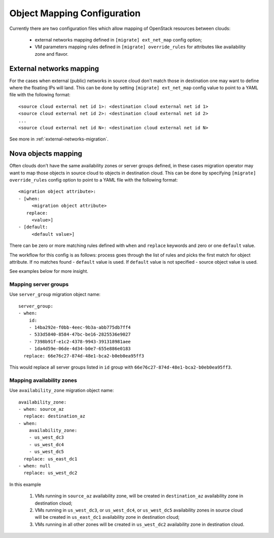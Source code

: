 ============================
Object Mapping Configuration
============================

Currently there are two configuration files which allow mapping of OpenStack
resources between clouds:

 - external networks mapping defined in ``[migrate] ext_net_map`` config
   option;
 - VM parameters mapping rules defined in ``[migrate] override_rules`` for 
   attributes like availability zone and flavor.
   

External networks mapping
-------------------------

For the cases when external (public) networks in source cloud don't match 
those in destination one may want to define where the floating IPs will land. 
This can be done by setting ``[migrate] ext_net_map`` config value to point 
to a YAML file with the following format::

    <source cloud external net id 1>: <destination cloud external net id 1>
    <source cloud external net id 2>: <destination cloud external net id 2>
    ...
    <source cloud external net id N>: <destination cloud external net id N>    

See more in :ref:`external-networks-migration`.


Nova objects mapping
--------------------

Often clouds don't have the same availability zones or server groups defined,
in these cases migration operator may want to map those objects in source 
cloud to objects in destination cloud. This can be done by specifying 
``[migrate] override_rules`` config option to point to a YAML file with the 
following format::

    <migration object attribute>:
    - [when:
         <migration object attribute>
       replace:
         <value>]
    - [default:
         <default value>]

There can be zero or more matching rules defined with ``when`` and
``replace`` keywords and zero or one ``default`` value.

The workflow for this config is as follows: process goes through the list of
rules and picks the first match for object attribute. If no matches found -
``default`` value is used. If ``default`` value is not specified - source
object value is used.

See examples below for more insight.


Mapping server groups
^^^^^^^^^^^^^^^^^^^^^

Use ``server_group`` migration object name::

    server_group:
    - when:
        id:
        - 14ba292e-f0bb-4eec-9b3a-abb775db7ff4
        - 533d5840-8584-47bc-be16-2825536e9027
        - 7398b91f-e1c2-4378-9943-391318981aee
        - 1da4d59e-06de-4d34-b0e7-655e886e0183
      replace: 66e76c27-874d-48e1-bca2-b0eb0ea95ff3

This would replace all server groups listed in ``id`` group with 
``66e76c27-874d-48e1-bca2-b0eb0ea95ff3``.


Mapping availability zones
^^^^^^^^^^^^^^^^^^^^^^^^^^

Use ``availability_zone`` migration object name::

    availability_zone:
    - when: source_az
      replace: destination_az
    - when:
        availability_zone:
        - us_west_dc3
        - us_west_dc4
        - us_west_dc5
      replace: us_east_dc1
    - when: null
      replace: us_west_dc2

In this example

 1. VMs running in ``source_az`` availability zone, will be created in
    ``destination_az`` availability zone in destination cloud;

 2. VMs running in ``us_west_dc3``, or ``us_west_dc4``, or ``us_west_dc5``
    availability zones in source cloud will be created in ``us_east_dc1``
    availability zone in destination cloud;

 3. VMs running in all other zones will be created in ``us_west_dc2``
    availability zone in destination cloud.
